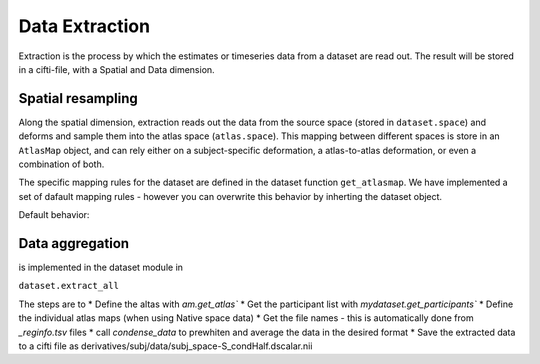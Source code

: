 Data Extraction
###############

Extraction is the process by which the estimates or timeseries data from a dataset are read out. The result will be stored in a cifti-file, with a Spatial and Data dimension.

Spatial resampling
------------------
Along the spatial dimension, extraction reads out the data from the source space (stored in ``dataset.space``) and deforms and sample them into the atlas space (``atlas.space``). This mapping between different spaces is store in an ``AtlasMap`` object, and can rely either on a subject-specific deformation, a atlas-to-atlas deformation, or even a combination of both. 

The specific mapping rules for the dataset are defined in the dataset function ``get_atlasmap``. We have implemented a set of dafault mapping rules - however you can overwrite this behavior by inherting the dataset object. 

Default behavior: 






Data aggregation
---------------- 


is implemented in the dataset module in 

``dataset.extract_all``

The steps are to 
* Define the altas with `am.get_atlas``
* Get the participant list with `mydataset.get_participants``
* Define the individual atlas maps (when using Native space data)
* Get the file names - this is automatically done from `_reginfo.tsv` files 
* call `condense_data` to prewhiten and average the data in the desired format
* Save the extracted data to a cifti file as derivatives/subj/data/subj_space-S_condHalf.dscalar.nii






